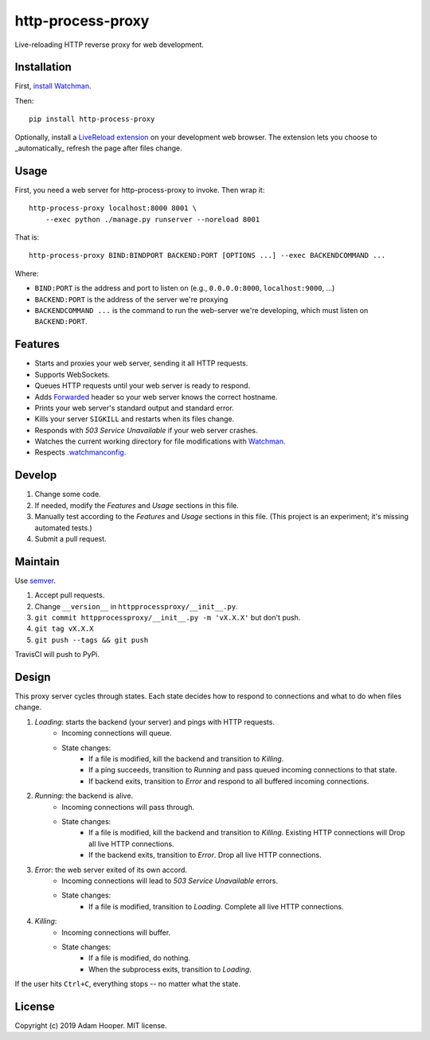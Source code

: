 http-process-proxy
==================

Live-reloading HTTP reverse proxy for web development.

Installation
~~~~~~~~~~~~

First, `install Watchman
<https://facebook.github.io/watchman/docs/install.html>`_.

Then::

   pip install http-process-proxy

Optionally, install a `LiveReload extension
<http://livereload.com/extensions/>`_ on your development web browser. The
extension lets you choose to _automatically_ refresh the page after files
change.

Usage
~~~~~

First, you need a web server for http-process-proxy to invoke. Then wrap it::

    http-process-proxy localhost:8000 8001 \
        --exec python ./manage.py runserver --noreload 8001

That is::

    http-process-proxy BIND:BINDPORT BACKEND:PORT [OPTIONS ...] --exec BACKENDCOMMAND ...

Where:

* ``BIND:PORT`` is the address and port to listen on (e.g., ``0.0.0.0:8000``,
  ``localhost:9000``, ...)
* ``BACKEND:PORT`` is the address of the server we're proxying
* ``BACKENDCOMMAND ...`` is the command to run the web-server we're developing,
  which must listen on ``BACKEND:PORT``.

Features
~~~~~~~~

* Starts and proxies your web server, sending it all HTTP requests.
* Supports WebSockets.
* Queues HTTP requests until your web server is ready to respond.
* Adds `Forwarded
  <https://developer.mozilla.org/en-US/docs/Web/HTTP/Headers/Forwarded>`_
  header so your web server knows the correct hostname.
* Prints your web server's standard output and standard error.
* Kills your server ``SIGKILL`` and restarts when its files change.
* Responds with `503 Service Unavailable` if your web server crashes.
* Watches the current working directory for file modifications with
  `Watchman <https://facebook.github.io/watchman/>`_.
* Respects `.watchmanconfig
  <https://facebook.github.io/watchman/docs/config.html>`_.

Develop
~~~~~~~

#. Change some code.
#. If needed, modify the *Features* and *Usage* sections in this file.
#. Manually test according to the *Features* and *Usage* sections in this file.
   (This project is an experiment; it's missing automated tests.)
#. Submit a pull request.

Maintain
~~~~~~~~

Use `semver <https://semver.org/>`_.

#. Accept pull requests.
#. Change ``__version__`` in ``httpprocessproxy/__init__.py``.
#. ``git commit httpprocessproxy/__init__.py -m 'vX.X.X'`` but don't push.
#. ``git tag vX.X.X``
#. ``git push --tags && git push``

TravisCI will push to PyPi.

Design
~~~~~~

This proxy server cycles through states. Each state decides how to respond to
connections and what to do when files change.

1. *Loading*: starts the backend (your server) and pings with HTTP requests.
    * Incoming connections will queue.
    * State changes:
        * If a file is modified, kill the backend and transition to *Killing*.
        * If a ping succeeds, transition to *Running* and pass queued incoming
          connections to that state.
        * If backend exits, transition to *Error* and respond to all buffered
          incoming connections.
2. *Running*: the backend is alive.
    * Incoming connections will pass through.
    * State changes:
        * If a file is modified, kill the backend and transition to *Killing*.
          Existing HTTP connections will 
          Drop all live HTTP connections.
        * If the backend exits, transition to *Error*. Drop all live HTTP
          connections.
3. *Error*: the web server exited of its own accord.
    * Incoming connections will lead to `503 Service Unavailable` errors.
    * State changes:
        * If a file is modified, transition to *Loading*.
          Complete all live HTTP connections.
4. *Killing*: 
    * Incoming connections will buffer.
    * State changes:
        * If a file is modified, do nothing.
        * When the subprocess exits, transition to *Loading*.

If the user hits ``Ctrl+C``, everything stops -- no matter what the state.

License
~~~~~~~

Copyright (c) 2019 Adam Hooper. MIT license.
